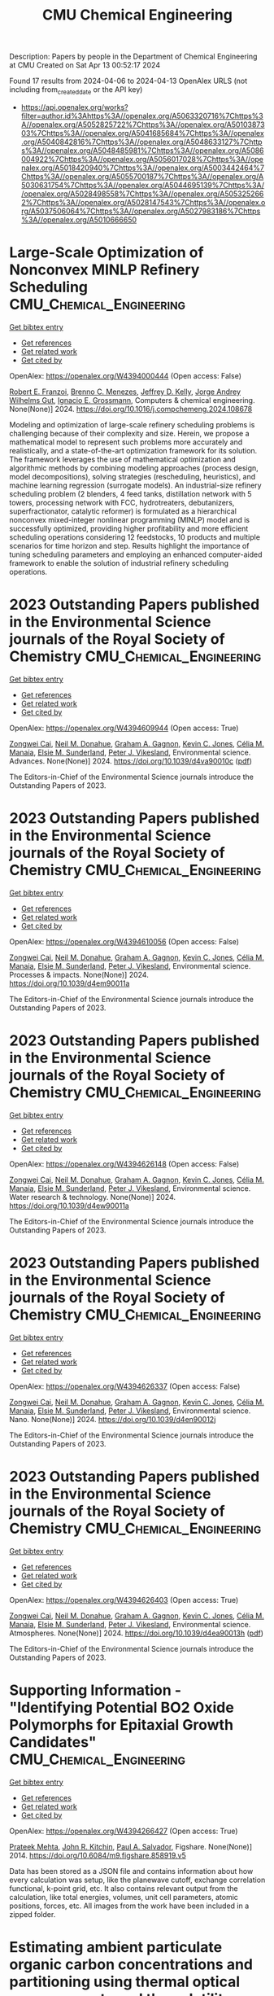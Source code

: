#+TITLE: CMU Chemical Engineering
Description: Papers by people in the Department of Chemical Engineering at CMU
Created on Sat Apr 13 00:52:17 2024

Found 17 results from 2024-04-06 to 2024-04-13
OpenAlex URLS (not including from_created_date or the API key)
- [[https://api.openalex.org/works?filter=author.id%3Ahttps%3A//openalex.org/A5063320716%7Chttps%3A//openalex.org/A5052825722%7Chttps%3A//openalex.org/A5010387303%7Chttps%3A//openalex.org/A5041685684%7Chttps%3A//openalex.org/A5040842816%7Chttps%3A//openalex.org/A5048633127%7Chttps%3A//openalex.org/A5048485981%7Chttps%3A//openalex.org/A5086004922%7Chttps%3A//openalex.org/A5056017028%7Chttps%3A//openalex.org/A5018420940%7Chttps%3A//openalex.org/A5003442464%7Chttps%3A//openalex.org/A5055700187%7Chttps%3A//openalex.org/A5030631754%7Chttps%3A//openalex.org/A5044695139%7Chttps%3A//openalex.org/A5028498558%7Chttps%3A//openalex.org/A5053252662%7Chttps%3A//openalex.org/A5028147543%7Chttps%3A//openalex.org/A5037506064%7Chttps%3A//openalex.org/A5027983186%7Chttps%3A//openalex.org/A5010666650]]

* Large-Scale Optimization of Nonconvex MINLP Refinery Scheduling  :CMU_Chemical_Engineering:
:PROPERTIES:
:UUID: https://openalex.org/W4394000444
:TOPICS: State-of-the-Art in Process Optimization under Uncertainty, Model Predictive Control in Industrial Processes, Scheduling Problems in Manufacturing Systems
:PUBLICATION_DATE: 2024-03-01
:END:    
    
[[elisp:(doi-add-bibtex-entry "https://doi.org/10.1016/j.compchemeng.2024.108678")][Get bibtex entry]] 

- [[elisp:(progn (xref--push-markers (current-buffer) (point)) (oa--referenced-works "https://openalex.org/W4394000444"))][Get references]]
- [[elisp:(progn (xref--push-markers (current-buffer) (point)) (oa--related-works "https://openalex.org/W4394000444"))][Get related work]]
- [[elisp:(progn (xref--push-markers (current-buffer) (point)) (oa--cited-by-works "https://openalex.org/W4394000444"))][Get cited by]]

OpenAlex: https://openalex.org/W4394000444 (Open access: False)
    
[[https://openalex.org/A5024970939][Robert E. Franzoi]], [[https://openalex.org/A5082709906][Brenno C. Menezes]], [[https://openalex.org/A5047954769][Jeffrey D. Kelly]], [[https://openalex.org/A5006803541][Jorge Andrey Wilhelms Gut]], [[https://openalex.org/A5056017028][Ignacio E. Grossmann]], Computers & chemical engineering. None(None)] 2024. https://doi.org/10.1016/j.compchemeng.2024.108678 
     
Modeling and optimization of large-scale refinery scheduling problems is challenging because of their complexity and size. Herein, we propose a mathematical model to represent such problems more accurately and realistically, and a state-of-the-art optimization framework for its solution. The framework leverages the use of mathematical optimization and algorithmic methods by combining modeling approaches (process design, model decompositions), solving strategies (rescheduling, heuristics), and machine learning regression (surrogate models). An industrial-size refinery scheduling problem (2 blenders, 4 feed tanks, distillation network with 5 towers, processing network with FCC, hydrotreaters, debutanizers, superfractionator, catalytic reformer) is formulated as a hierarchical nonconvex mixed-integer nonlinear programming (MINLP) model and is successfully optimized, providing higher profitability and more efficient scheduling operations considering 12 feedstocks, 10 products and multiple scenarios for time horizon and step. Results highlight the importance of tuning scheduling parameters and employing an enhanced computer-aided framework to enable the solution of industrial refinery scheduling operations.    

    

* 2023 Outstanding Papers published in the Environmental Science journals of the Royal Society of Chemistry  :CMU_Chemical_Engineering:
:PROPERTIES:
:UUID: https://openalex.org/W4394609944
:TOPICS: Nanomaterials with Enzyme-Like Characteristics
:PUBLICATION_DATE: 2024-01-01
:END:    
    
[[elisp:(doi-add-bibtex-entry "https://doi.org/10.1039/d4va90010c")][Get bibtex entry]] 

- [[elisp:(progn (xref--push-markers (current-buffer) (point)) (oa--referenced-works "https://openalex.org/W4394609944"))][Get references]]
- [[elisp:(progn (xref--push-markers (current-buffer) (point)) (oa--related-works "https://openalex.org/W4394609944"))][Get related work]]
- [[elisp:(progn (xref--push-markers (current-buffer) (point)) (oa--cited-by-works "https://openalex.org/W4394609944"))][Get cited by]]

OpenAlex: https://openalex.org/W4394609944 (Open access: True)
    
[[https://openalex.org/A5038766133][Zongwei Cai]], [[https://openalex.org/A5041685684][Neil M. Donahue]], [[https://openalex.org/A5050508415][Graham A. Gagnon]], [[https://openalex.org/A5036542477][Kevin C. Jones]], [[https://openalex.org/A5000991624][Célia M. Manaia]], [[https://openalex.org/A5066183566][Elsie M. Sunderland]], [[https://openalex.org/A5075592885][Peter J. Vikesland]], Environmental science. Advances. None(None)] 2024. https://doi.org/10.1039/d4va90010c  ([[https://pubs.rsc.org/en/content/articlepdf/2024/va/d4va90010c][pdf]])
     
The Editors-in-Chief of the Environmental Science journals introduce the Outstanding Papers of 2023.    

    

* 2023 Outstanding Papers published in the Environmental Science journals of the Royal Society of Chemistry  :CMU_Chemical_Engineering:
:PROPERTIES:
:UUID: https://openalex.org/W4394610056
:TOPICS: Nanomaterials with Enzyme-Like Characteristics
:PUBLICATION_DATE: 2024-01-01
:END:    
    
[[elisp:(doi-add-bibtex-entry "https://doi.org/10.1039/d4em90011a")][Get bibtex entry]] 

- [[elisp:(progn (xref--push-markers (current-buffer) (point)) (oa--referenced-works "https://openalex.org/W4394610056"))][Get references]]
- [[elisp:(progn (xref--push-markers (current-buffer) (point)) (oa--related-works "https://openalex.org/W4394610056"))][Get related work]]
- [[elisp:(progn (xref--push-markers (current-buffer) (point)) (oa--cited-by-works "https://openalex.org/W4394610056"))][Get cited by]]

OpenAlex: https://openalex.org/W4394610056 (Open access: False)
    
[[https://openalex.org/A5038766133][Zongwei Cai]], [[https://openalex.org/A5041685684][Neil M. Donahue]], [[https://openalex.org/A5050508415][Graham A. Gagnon]], [[https://openalex.org/A5036542477][Kevin C. Jones]], [[https://openalex.org/A5000991624][Célia M. Manaia]], [[https://openalex.org/A5066183566][Elsie M. Sunderland]], [[https://openalex.org/A5075592885][Peter J. Vikesland]], Environmental science. Processes & impacts. None(None)] 2024. https://doi.org/10.1039/d4em90011a 
     
The Editors-in-Chief of the Environmental Science journals introduce the Outstanding Papers of 2023.    

    

* 2023 Outstanding Papers published in the Environmental Science journals of the Royal Society of Chemistry  :CMU_Chemical_Engineering:
:PROPERTIES:
:UUID: https://openalex.org/W4394626148
:TOPICS: Nanomaterials with Enzyme-Like Characteristics
:PUBLICATION_DATE: 2024-01-01
:END:    
    
[[elisp:(doi-add-bibtex-entry "https://doi.org/10.1039/d4ew90011a")][Get bibtex entry]] 

- [[elisp:(progn (xref--push-markers (current-buffer) (point)) (oa--referenced-works "https://openalex.org/W4394626148"))][Get references]]
- [[elisp:(progn (xref--push-markers (current-buffer) (point)) (oa--related-works "https://openalex.org/W4394626148"))][Get related work]]
- [[elisp:(progn (xref--push-markers (current-buffer) (point)) (oa--cited-by-works "https://openalex.org/W4394626148"))][Get cited by]]

OpenAlex: https://openalex.org/W4394626148 (Open access: False)
    
[[https://openalex.org/A5038766133][Zongwei Cai]], [[https://openalex.org/A5041685684][Neil M. Donahue]], [[https://openalex.org/A5050508415][Graham A. Gagnon]], [[https://openalex.org/A5036542477][Kevin C. Jones]], [[https://openalex.org/A5000991624][Célia M. Manaia]], [[https://openalex.org/A5066183566][Elsie M. Sunderland]], [[https://openalex.org/A5075592885][Peter J. Vikesland]], Environmental science. Water research & technology. None(None)] 2024. https://doi.org/10.1039/d4ew90011a 
     
The Editors-in-Chief of the Environmental Science journals introduce the Outstanding Papers of 2023.    

    

* 2023 Outstanding Papers published in the Environmental Science journals of the Royal Society of Chemistry  :CMU_Chemical_Engineering:
:PROPERTIES:
:UUID: https://openalex.org/W4394626337
:TOPICS: Nanomaterials with Enzyme-Like Characteristics
:PUBLICATION_DATE: 2024-01-01
:END:    
    
[[elisp:(doi-add-bibtex-entry "https://doi.org/10.1039/d4en90012j")][Get bibtex entry]] 

- [[elisp:(progn (xref--push-markers (current-buffer) (point)) (oa--referenced-works "https://openalex.org/W4394626337"))][Get references]]
- [[elisp:(progn (xref--push-markers (current-buffer) (point)) (oa--related-works "https://openalex.org/W4394626337"))][Get related work]]
- [[elisp:(progn (xref--push-markers (current-buffer) (point)) (oa--cited-by-works "https://openalex.org/W4394626337"))][Get cited by]]

OpenAlex: https://openalex.org/W4394626337 (Open access: False)
    
[[https://openalex.org/A5038766133][Zongwei Cai]], [[https://openalex.org/A5041685684][Neil M. Donahue]], [[https://openalex.org/A5050508415][Graham A. Gagnon]], [[https://openalex.org/A5036542477][Kevin C. Jones]], [[https://openalex.org/A5000991624][Célia M. Manaia]], [[https://openalex.org/A5066183566][Elsie M. Sunderland]], [[https://openalex.org/A5075592885][Peter J. Vikesland]], Environmental science. Nano. None(None)] 2024. https://doi.org/10.1039/d4en90012j 
     
The Editors-in-Chief of the Environmental Science journals introduce the Outstanding Papers of 2023.    

    

* 2023 Outstanding Papers published in the Environmental Science journals of the Royal Society of Chemistry  :CMU_Chemical_Engineering:
:PROPERTIES:
:UUID: https://openalex.org/W4394626403
:TOPICS: Nanomaterials with Enzyme-Like Characteristics
:PUBLICATION_DATE: 2024-01-01
:END:    
    
[[elisp:(doi-add-bibtex-entry "https://doi.org/10.1039/d4ea90013h")][Get bibtex entry]] 

- [[elisp:(progn (xref--push-markers (current-buffer) (point)) (oa--referenced-works "https://openalex.org/W4394626403"))][Get references]]
- [[elisp:(progn (xref--push-markers (current-buffer) (point)) (oa--related-works "https://openalex.org/W4394626403"))][Get related work]]
- [[elisp:(progn (xref--push-markers (current-buffer) (point)) (oa--cited-by-works "https://openalex.org/W4394626403"))][Get cited by]]

OpenAlex: https://openalex.org/W4394626403 (Open access: True)
    
[[https://openalex.org/A5038766133][Zongwei Cai]], [[https://openalex.org/A5041685684][Neil M. Donahue]], [[https://openalex.org/A5050508415][Graham A. Gagnon]], [[https://openalex.org/A5036542477][Kevin C. Jones]], [[https://openalex.org/A5000991624][Célia M. Manaia]], [[https://openalex.org/A5066183566][Elsie M. Sunderland]], [[https://openalex.org/A5075592885][Peter J. Vikesland]], Environmental science. Atmospheres. None(None)] 2024. https://doi.org/10.1039/d4ea90013h  ([[https://pubs.rsc.org/en/content/articlepdf/2024/ea/d4ea90013h][pdf]])
     
The Editors-in-Chief of the Environmental Science journals introduce the Outstanding Papers of 2023.    

    

* Supporting Information - "Identifying Potential BO2 Oxide Polymorphs for Epitaxial Growth Candidates"  :CMU_Chemical_Engineering:
:PROPERTIES:
:UUID: https://openalex.org/W4394266427
:TOPICS: Machine Learning for Mineral Prospectivity Mapping, Reduction Kinetics in Ironmaking Processes
:PUBLICATION_DATE: 2014-01-01
:END:    
    
[[elisp:(doi-add-bibtex-entry "https://doi.org/10.6084/m9.figshare.858919.v5")][Get bibtex entry]] 

- [[elisp:(progn (xref--push-markers (current-buffer) (point)) (oa--referenced-works "https://openalex.org/W4394266427"))][Get references]]
- [[elisp:(progn (xref--push-markers (current-buffer) (point)) (oa--related-works "https://openalex.org/W4394266427"))][Get related work]]
- [[elisp:(progn (xref--push-markers (current-buffer) (point)) (oa--cited-by-works "https://openalex.org/W4394266427"))][Get cited by]]

OpenAlex: https://openalex.org/W4394266427 (Open access: True)
    
[[https://openalex.org/A5006329543][Prateek Mehta]], [[https://openalex.org/A5003442464][John R. Kitchin]], [[https://openalex.org/A5011571372][Paul A. Salvador]], Figshare. None(None)] 2014. https://doi.org/10.6084/m9.figshare.858919.v5 
     
Data has been stored as a JSON file and contains information about how every calculation was setup, like the planewave cutoff, exchange correlation functional, k-point grid, etc. It also contains relevant output from the calculation, like total energies, volumes, unit cell parameters, atomic positions, forces, etc. All images from the work have been included in a zipped folder.    

    

* Estimating ambient particulate organic carbon concentrations and partitioning using thermal optical measurements and the volatility basis set  :CMU_Chemical_Engineering:
:PROPERTIES:
:UUID: https://openalex.org/W4394432920
:TOPICS: Breath Analysis Technology, Thermochemical Properties of Organic Compounds
:PUBLICATION_DATE: 2016-01-01
:END:    
    
[[elisp:(doi-add-bibtex-entry "https://doi.org/10.6084/m9.figshare.3115603")][Get bibtex entry]] 

- [[elisp:(progn (xref--push-markers (current-buffer) (point)) (oa--referenced-works "https://openalex.org/W4394432920"))][Get references]]
- [[elisp:(progn (xref--push-markers (current-buffer) (point)) (oa--related-works "https://openalex.org/W4394432920"))][Get related work]]
- [[elisp:(progn (xref--push-markers (current-buffer) (point)) (oa--cited-by-works "https://openalex.org/W4394432920"))][Get cited by]]

OpenAlex: https://openalex.org/W4394432920 (Open access: True)
    
[[https://openalex.org/A5009614521][Jiesi Ma]], [[https://openalex.org/A5018148580][Xiang Li]], [[https://openalex.org/A5079421115][Peishi Gu]], [[https://openalex.org/A5046004173][Timothy R. Dallmann]], [[https://openalex.org/A5052142335][Albert A. Presto]], [[https://openalex.org/A5041685684][Neil M. Donahue]], Figshare. None(None)] 2016. https://doi.org/10.6084/m9.figshare.3115603 
     
We introduce a new method to estimate the mass concentration of particulate organic carbon (POC) collected on quartz filters, demonstrating it using quartz-filter samples collected in greater Pittsburgh. This method combines thermal-optical organic carbon and elemental carbon (OC/EC) analysis and the volatility basis set (VBS) to quantify the mass concentration of semi-volatile POC on the filters. The dataset includes ambient samples collected at a number of sites in both summer and winter as well as samples from a highway tunnel. As a reference we use the two-filter bare-Quartz minus Quartz-Behind-Teflon (Q-QBT) approach to estimate the adsorbed gaseous fraction of organic carbon (OC), finding a substantial fraction in both the gas and particle phases under all conditions. In the new method we use OC fractions measured during different temperature stages of the OC/EC analysis for the single bare-quartz (BQ) filter in combination with partitioning theory to predict the volatility distributions of the measured OC, which we describe with the VBS. The effective volatility bins are consistent for data from both ambient samples and primary organic aerosol (POA)-enriched tunnel samples. Consequently, with the VBS model and total OC fractions measured over different heating stages, particulate OC can be determined by using the BQ filter alone. This method can thus be applied to all quartz filter-based OC/EC analyses to estimate the POC concentration without using backup filters. © 2016 American Association for Aerosol Research    

    

* Supporting Information - "Identifying Potential BO2 Oxide Polymorphs for Epitaxial Growth Candidates"  :CMU_Chemical_Engineering:
:PROPERTIES:
:UUID: https://openalex.org/W4394440837
:TOPICS: Machine Learning for Mineral Prospectivity Mapping, Reduction Kinetics in Ironmaking Processes
:PUBLICATION_DATE: 2014-01-01
:END:    
    
[[elisp:(doi-add-bibtex-entry "https://doi.org/10.6084/m9.figshare.858919.v6")][Get bibtex entry]] 

- [[elisp:(progn (xref--push-markers (current-buffer) (point)) (oa--referenced-works "https://openalex.org/W4394440837"))][Get references]]
- [[elisp:(progn (xref--push-markers (current-buffer) (point)) (oa--related-works "https://openalex.org/W4394440837"))][Get related work]]
- [[elisp:(progn (xref--push-markers (current-buffer) (point)) (oa--cited-by-works "https://openalex.org/W4394440837"))][Get cited by]]

OpenAlex: https://openalex.org/W4394440837 (Open access: True)
    
[[https://openalex.org/A5006329543][Prateek Mehta]], [[https://openalex.org/A5003442464][John R. Kitchin]], [[https://openalex.org/A5011571372][Paul A. Salvador]], Figshare. None(None)] 2014. https://doi.org/10.6084/m9.figshare.858919.v6 
     
Data has been stored as a JSON file and contains information about how every calculation was setup, like the planewave cutoff, exchange correlation functional, k-point grid, etc. It also contains relevant output from the calculation, like total energies, volumes, unit cell parameters, atomic positions, forces, etc. All images from the work have been included in a zipped folder.    

    

* Neural network predictions of segregation on AuPd(111) surfaces  :CMU_Chemical_Engineering:
:PROPERTIES:
:UUID: https://openalex.org/W4394521036
:TOPICS: Phase Transitions and Critical Phenomena
:PUBLICATION_DATE: 2016-01-01
:END:    
    
[[elisp:(doi-add-bibtex-entry "https://doi.org/10.6084/m9.figshare.4272203.v1")][Get bibtex entry]] 

- [[elisp:(progn (xref--push-markers (current-buffer) (point)) (oa--referenced-works "https://openalex.org/W4394521036"))][Get references]]
- [[elisp:(progn (xref--push-markers (current-buffer) (point)) (oa--related-works "https://openalex.org/W4394521036"))][Get related work]]
- [[elisp:(progn (xref--push-markers (current-buffer) (point)) (oa--cited-by-works "https://openalex.org/W4394521036"))][Get cited by]]

OpenAlex: https://openalex.org/W4394521036 (Open access: True)
    
[[https://openalex.org/A5034743236][Jacob R. Boes]], [[https://openalex.org/A5003442464][John R. Kitchin]], Figshare. None(None)] 2016. https://doi.org/10.6084/m9.figshare.4272203.v1 
     
Supporting information for the manuscript "Neural network predictions of segregation on AuPd(111) surfaces." This includes the supporting information file as submitted for publication along with figures and data discussed in that manuscript.    

    

* Supporting Information - "Identifying Potential BO2 Oxide Polymorphs for Epitaxial Growth Candidates"  :CMU_Chemical_Engineering:
:PROPERTIES:
:UUID: https://openalex.org/W4394074877
:TOPICS: Machine Learning for Mineral Prospectivity Mapping, Reduction Kinetics in Ironmaking Processes
:PUBLICATION_DATE: 2013-01-01
:END:    
    
[[elisp:(doi-add-bibtex-entry "https://doi.org/10.6084/m9.figshare.858919.v4")][Get bibtex entry]] 

- [[elisp:(progn (xref--push-markers (current-buffer) (point)) (oa--referenced-works "https://openalex.org/W4394074877"))][Get references]]
- [[elisp:(progn (xref--push-markers (current-buffer) (point)) (oa--related-works "https://openalex.org/W4394074877"))][Get related work]]
- [[elisp:(progn (xref--push-markers (current-buffer) (point)) (oa--cited-by-works "https://openalex.org/W4394074877"))][Get cited by]]

OpenAlex: https://openalex.org/W4394074877 (Open access: True)
    
[[https://openalex.org/A5006329543][Prateek Mehta]], [[https://openalex.org/A5003442464][John R. Kitchin]], [[https://openalex.org/A5011571372][Paul A. Salvador]], Figshare. None(None)] 2013. https://doi.org/10.6084/m9.figshare.858919.v4 
     
Data has been stored as a JSON file and contains information about how every calculation was setup, like the planewave cutoff, exchange correlation functional, k-point grid, etc. It also contains relevant output from the calculation, like total energies, volumes, unit cell parameters, atomic positions, forces, etc. All images from the work have been included in a zipped folder.    

    

* Supporting Information - "Identifying Potential BO2 Oxide Polymorphs for Epitaxial Growth Candidates"  :CMU_Chemical_Engineering:
:PROPERTIES:
:UUID: https://openalex.org/W4394281422
:TOPICS: Machine Learning for Mineral Prospectivity Mapping, Reduction Kinetics in Ironmaking Processes
:PUBLICATION_DATE: 2013-01-01
:END:    
    
[[elisp:(doi-add-bibtex-entry "https://doi.org/10.6084/m9.figshare.858919.v3")][Get bibtex entry]] 

- [[elisp:(progn (xref--push-markers (current-buffer) (point)) (oa--referenced-works "https://openalex.org/W4394281422"))][Get references]]
- [[elisp:(progn (xref--push-markers (current-buffer) (point)) (oa--related-works "https://openalex.org/W4394281422"))][Get related work]]
- [[elisp:(progn (xref--push-markers (current-buffer) (point)) (oa--cited-by-works "https://openalex.org/W4394281422"))][Get cited by]]

OpenAlex: https://openalex.org/W4394281422 (Open access: True)
    
[[https://openalex.org/A5006329543][Prateek Mehta]], [[https://openalex.org/A5003442464][John R. Kitchin]], [[https://openalex.org/A5011571372][Paul A. Salvador]], Figshare. None(None)] 2013. https://doi.org/10.6084/m9.figshare.858919.v3 
     
Data has been stored as a JSON file and contains information about how every calculation was setup, like the planewave cutoff, exchange correlation functional, k-point grid, etc. It also contains relevant output from the calculation, like total energies, volumes, unit cell parameters, atomic positions, forces, etc. All images from the work have been included in a zipped folder.    

    

* Supporting Information - "Identifying Potential BO2 Oxide Polymorphs for Epitaxial Growth Candidates"  :CMU_Chemical_Engineering:
:PROPERTIES:
:UUID: https://openalex.org/W4394383699
:TOPICS: Machine Learning for Mineral Prospectivity Mapping, Reduction Kinetics in Ironmaking Processes
:PUBLICATION_DATE: 2013-01-01
:END:    
    
[[elisp:(doi-add-bibtex-entry "https://doi.org/10.6084/m9.figshare.858919")][Get bibtex entry]] 

- [[elisp:(progn (xref--push-markers (current-buffer) (point)) (oa--referenced-works "https://openalex.org/W4394383699"))][Get references]]
- [[elisp:(progn (xref--push-markers (current-buffer) (point)) (oa--related-works "https://openalex.org/W4394383699"))][Get related work]]
- [[elisp:(progn (xref--push-markers (current-buffer) (point)) (oa--cited-by-works "https://openalex.org/W4394383699"))][Get cited by]]

OpenAlex: https://openalex.org/W4394383699 (Open access: True)
    
[[https://openalex.org/A5006329543][Prateek Mehta]], [[https://openalex.org/A5003442464][John R. Kitchin]], [[https://openalex.org/A5011571372][Paul A. Salvador]], Figshare. None(None)] 2013. https://doi.org/10.6084/m9.figshare.858919 
     
Abstract: ======= Transition metal dioxides (BO2) exhibit a number of polymorphic structures with distinct properties, but the isolation of different polymorphs for a given composition is carried out using trial and error experimentation. We present computational studies of the relative stabilities and equations of state for six polymorphs (anatase, brookite, rutile, columbite, pyrite, and fluorite) of five different BO2 dioxides (B = Ti, V, Ru, Ir, and Sn). These properties were computed in a consistent fashion using several exchange correlation functionals within the density functional theory formalism, and the effects of the different functionals are discussed relative to their impact on predictive synthesis. We compare the computational results to prior observations of high-pressure synthesis and epitaxial film growth and then use this discussion to predict new accessible polymorphs in the context of epitaxial stabilization using isostructural substrates. For example, the relative stabilities of the columbite polymorph for VO2 and RuO2 are similar to those of TiO2 and SnO2, the latter two of which have been previously stabilized as epitaxial films. On Figshare ========== Data has been stored as a JSON file and contains information about how every calculation was setup, like the planewave cutoff, exchange correlation functional, k-point grid, etc. It also contains relevant output from the calculation, like total energies, volumes, unit cell parameters, atomic positions, forces, etc. Supporting images are included in a zipped folder. Full Article ======== http://pubs.acs.org/doi/abs/10.1021/am4059149 Documented supporting Info ====================== http://pubs.acs.org/doi/suppl/10.1021/am4059149/suppl_file/am4059149_si_001.pdf    

    

* NUMAC: Description of the Nested Unified Model with Aerosols and Chemistry, and evaluation with KORUS-AQ data: supporting data  :CMU_Chemical_Engineering:
:PROPERTIES:
:UUID: https://openalex.org/W4394037240
:TOPICS: Low-Cost Air Quality Monitoring Systems
:PUBLICATION_DATE: 2022-10-11
:END:    
    
[[elisp:(doi-add-bibtex-entry "https://doi.org/10.5281/zenodo.7823962")][Get bibtex entry]] 

- [[elisp:(progn (xref--push-markers (current-buffer) (point)) (oa--referenced-works "https://openalex.org/W4394037240"))][Get references]]
- [[elisp:(progn (xref--push-markers (current-buffer) (point)) (oa--related-works "https://openalex.org/W4394037240"))][Get related work]]
- [[elisp:(progn (xref--push-markers (current-buffer) (point)) (oa--cited-by-works "https://openalex.org/W4394037240"))][Get cited by]]

OpenAlex: https://openalex.org/W4394037240 (Open access: True)
    
[[https://openalex.org/A5086004922][Hamish Gordon]], [[https://openalex.org/A5061310552][K. S. Carslaw]], [[https://openalex.org/A5035347045][Adrian A. Hill]], [[https://openalex.org/A5091671093][Paul R. Field]], [[https://openalex.org/A5078321071][N. L. Abraham]], [[https://openalex.org/A5046735614][A. J. Beyersdorf]], [[https://openalex.org/A5092431134][Chelsea Corr‐Limoges]], [[https://openalex.org/A5005781295][Pratapaditya Ghosh]], [[https://openalex.org/A5042271285][John Hemmings]], [[https://openalex.org/A5025245146][Anthony C. Jones]], [[https://openalex.org/A5048082483][Claudio Sánchez]], [[https://openalex.org/A5046135731][Xuemei Wang]], [[https://openalex.org/A5019832668][Jonathan Wilkinson]], Zenodo (CERN European Organization for Nuclear Research). None(None)] 2022. https://doi.org/10.5281/zenodo.7823962 
     
Simulated data presented in manuscript with title above, generated with the Met Office Unified Model, together with observations from KORUS-AQ and MODIS that are used in the model evaluation. The Terra/MODIS aerosol datasets were acquired from the Level-1 and Atmosphere Archive & Distribution System (LAADS) Distributed Active Archive Center (DAAC), located in the Goddard Space Flight Center in Greenbelt, Maryland https://ladsweb.nascom.nasa.gov/. All surface and aircraft observation data is freely and publicly available at https://www-air.larc.nasa.gov/cgi-bin/ArcView/korusaq, last access 10 June 2022.    

    

* Supporting information for "Neural network and ReaxFF comparison for Au properties, Int. J. Quantum Chem., 116(13), 979–987 (2016)."  :CMU_Chemical_Engineering:
:PROPERTIES:
:UUID: https://openalex.org/W4394384117
:TOPICS: Accelerating Materials Innovation through Informatics, Powder Diffraction Analysis, Computational Methods in Drug Discovery
:PUBLICATION_DATE: 2018-01-01
:END:    
    
[[elisp:(doi-add-bibtex-entry "https://doi.org/10.6084/m9.figshare.1603022")][Get bibtex entry]] 

- [[elisp:(progn (xref--push-markers (current-buffer) (point)) (oa--referenced-works "https://openalex.org/W4394384117"))][Get references]]
- [[elisp:(progn (xref--push-markers (current-buffer) (point)) (oa--related-works "https://openalex.org/W4394384117"))][Get related work]]
- [[elisp:(progn (xref--push-markers (current-buffer) (point)) (oa--cited-by-works "https://openalex.org/W4394384117"))][Get cited by]]

OpenAlex: https://openalex.org/W4394384117 (Open access: False)
    
[[https://openalex.org/A5003442464][John R. Kitchin]], [[https://openalex.org/A5034743236][Jacob R. Boes]], [[https://openalex.org/A5007577939][John A. Keith]], [[https://openalex.org/A5016101965][Mitchell C. Groenenboom]], Figshare. None(None)] 2018. https://doi.org/10.6084/m9.figshare.1603022 
     
No abstract    

    

* Supporting information for "Modeling Palladium Surfaces with Density Functional Theory, Neural Networks and Molecular Dynamics"  :CMU_Chemical_Engineering:
:PROPERTIES:
:UUID: https://openalex.org/W4394406137
:TOPICS: Accelerating Materials Innovation through Informatics, Neural Network Fundamentals and Applications, Phase Transitions and Critical Phenomena
:PUBLICATION_DATE: 2018-01-01
:END:    
    
[[elisp:(doi-add-bibtex-entry "https://doi.org/10.6084/m9.figshare.5849991")][Get bibtex entry]] 

- [[elisp:(progn (xref--push-markers (current-buffer) (point)) (oa--referenced-works "https://openalex.org/W4394406137"))][Get references]]
- [[elisp:(progn (xref--push-markers (current-buffer) (point)) (oa--related-works "https://openalex.org/W4394406137"))][Get related work]]
- [[elisp:(progn (xref--push-markers (current-buffer) (point)) (oa--cited-by-works "https://openalex.org/W4394406137"))][Get cited by]]

OpenAlex: https://openalex.org/W4394406137 (Open access: True)
    
[[https://openalex.org/A5003442464][John R. Kitchin]], [[https://openalex.org/A5035426326][Tianyu Gao]], Figshare. None(None)] 2018. https://doi.org/10.6084/m9.figshare.5849991 
     
This data set can be used to reproduce most of the figures and analysis in our paper "Modeling Palladium Surfaces with Density Functional Theory, Neural Networks and Molecular Dynamics". The details for how to use this dataset are in the supporting information file for that paper.Note, the original data was posted here: https://figshare.com/articles/Data_zip/4347956/1This dataset supercedes that one.    

    

* Supporting information for "Neural network and ReaxFF comparison for Au properties, Int. J. Quantum Chem., 116(13), 979–987 (2016)."  :CMU_Chemical_Engineering:
:PROPERTIES:
:UUID: https://openalex.org/W4394531894
:TOPICS: Accelerating Materials Innovation through Informatics, Powder Diffraction Analysis, Thermochemical Properties of Organic Compounds
:PUBLICATION_DATE: 2018-01-01
:END:    
    
[[elisp:(doi-add-bibtex-entry "https://doi.org/10.6084/m9.figshare.1603022.v1")][Get bibtex entry]] 

- [[elisp:(progn (xref--push-markers (current-buffer) (point)) (oa--referenced-works "https://openalex.org/W4394531894"))][Get references]]
- [[elisp:(progn (xref--push-markers (current-buffer) (point)) (oa--related-works "https://openalex.org/W4394531894"))][Get related work]]
- [[elisp:(progn (xref--push-markers (current-buffer) (point)) (oa--cited-by-works "https://openalex.org/W4394531894"))][Get cited by]]

OpenAlex: https://openalex.org/W4394531894 (Open access: False)
    
[[https://openalex.org/A5003442464][John R. Kitchin]], [[https://openalex.org/A5034743236][Jacob R. Boes]], [[https://openalex.org/A5007577939][John A. Keith]], [[https://openalex.org/A5016101965][Mitchell C. Groenenboom]], Figshare. None(None)] 2018. https://doi.org/10.6084/m9.figshare.1603022.v1 
     
No abstract    

    
